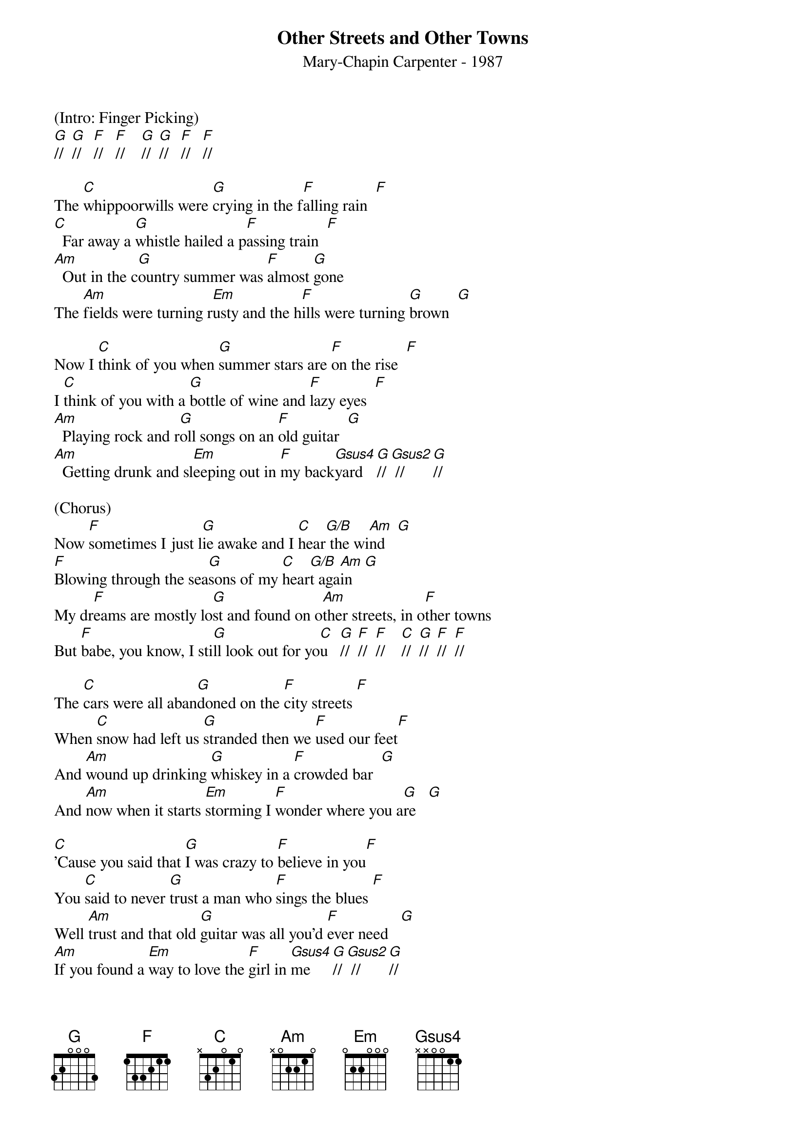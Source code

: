 {title:Other Streets and Other Towns}
{subtitle:Mary-Chapin Carpenter - 1987}
{key:C}


(Intro: Finger Picking) 
[G]//  [G]//   [F]//   [F]//    [G]//  [G]//   [F]//   [F]//

The [C]whippoorwills were [G]crying in the f[F]alling rain  [F]
[C]  Far away a [G]whistle hailed a p[F]assing train  [F]
[Am]  Out in the c[G]ountry summer was [F]almost [G]gone
The [Am]fields were turning r[Em]usty and the h[F]ills were turning [G]brown  [G]

Now I [C]think of you when [G]summer stars are [F]on the rise  [F]
I [C]think of you with a [G]bottle of wine and [F]lazy eyes  [F]
[Am]  Playing rock and r[G]oll songs on an [F]old guitar  [G]
[Am]  Getting drunk and sl[Em]eeping out in [F]my back[Gsus4]yard   [G]// [Gsus2] //    [G]//

(Chorus) 
Now [F]sometimes I just l[G]ie awake and I [C]hear[G/B] the wi[Am]nd   [G]
[F]Blowing through the sea[G]sons of my [C]hear[G/B]t aga[Am]in   [G]
My dr[F]eams are mostly lo[G]st and found on o[Am]ther streets, in o[F]ther towns
But [F]babe, you know, I sti[G]ll look out for yo[C]u   [G]//  [F]//  [F]//    [C]//  [G]//  [F]//  [F]//

The [C]cars were all aban[G]doned on the [F]city streets [F]
When [C]snow had left us [G]stranded then we [F]used our feet[F]
And [Am]wound up drinking [G]whiskey in a [F]crowded bar  [G]
And [Am]now when it starts [Em]storming I [F]wonder where you a[G]re   [G]

[C]'Cause you said that [G]I was crazy to [F]believe in you[F]
You [C]said to never [G]trust a man who [F]sings the blues [F]
Well [Am]trust and that old [G]guitar was all you'd [F]ever need   [G]
[Am]If you found a [Em]way to love the [F]girl in [Gsus4]me     [G]// [Gsus2] //    [G]//


(Chorus)
Now [F]sometimes I just l[G]ie awake and I [C]hear[G/B] the wi[Am]nd   [G]
[F]Blowing through the sea[G]sons of my [C]hear[G/B]t aga[Am]in   [G]
My dr[F]eams are mostly lo[G]st and found on o[Am]ther streets, in o[F]ther towns
But [F]babe, you know, I [G]still look out for [C]you [G]//  [F]//  [F]//    [C]//  [G]//  [F]//  [F]//


[C]Other boys I [G]knew were just like [F]shiny dimes   [F]
[C]Tossed and spent, they [G]came and went a [F]hundred times [F]
[Am]Nothing was as [G]rough on me as [F]giving up on [G]you
[Am]Now it seems like every [Em]bar in town's got [F]boys who sing the [G]blues

(Chorus)
Now [F]sometimes I just l[G]ie awake and I [C]hear[G/B] the wi[Am]nd   [G]
[F]Blowing through the sea[G]sons of my [C]hear[G/B]t aga[Am]in    [G]
My dr[F]eams are mostly lo[G]st and found on o[Am]ther streets, in o[F]ther towns
But [F]babe, you know, I sti[G]ll look out for yo[C]u

(Outro)
Now [F]sometimes I just l[G]ie awake and I [C]hear[G/B] the wi[Am]nd   [G]
[F]Blowing through the sea[G]sons of my [C]hear[G/B]t aga[Am]in    [G]
My dr[F]eams are mostly lo[G]st and found on o[Am]ther streets, in o[F]ther towns
But [F]babe, you know, I sti[G]ll look out for yo[C]u   [G]//  [F]//  [F]//    [C]//  [G]//  [F]//  [F]//
[C](Hold)
